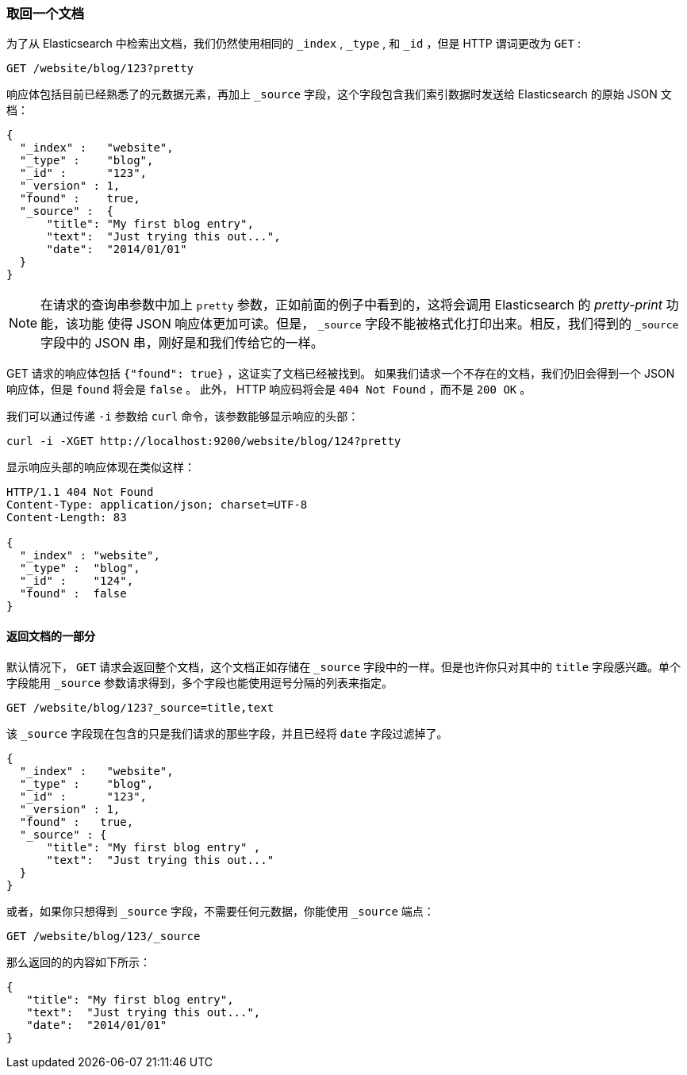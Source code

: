 [[get-doc]]
=== 取回一个文档

为了从 Elasticsearch 中检索出文档((("documents", "retrieving")))，我们仍然使用相同的 `_index` , `_type` , 和  `_id` ，但是 HTTP 谓词((("HTTP methods", "GET")))更改为 `GET` :

[source,sh]
--------------------------------------------------
GET /website/blog/123?pretty
--------------------------------------------------

// SENSE: 030_Data/15_Get_document.json

响应体包括目前已经熟悉了的元数据元素，再加上 ((("_source field", sortas="source field"))) `_source` 字段，这个字段包含我们索引数据时发送给 Elasticsearch 的原始 JSON 文档：

[source,js]
--------------------------------------------------
{
  "_index" :   "website",
  "_type" :    "blog",
  "_id" :      "123",
  "_version" : 1,
  "found" :    true,
  "_source" :  {
      "title": "My first blog entry",
      "text":  "Just trying this out...",
      "date":  "2014/01/01"
  }
}
--------------------------------------------------

[NOTE]
====
在请求的查询串参数中加上 `pretty` 参数，((("query strings", "adding pretty")))正如前面的例子中看到的，这将会调用 Elasticsearch 的 _pretty-print_ 功能，该功能((("pretty-printing JSON response"))) 使得 JSON 响应体更加可读。但是， `_source` 字段不能被格式化打印出来。相反，我们得到的 `_source` 字段中的 JSON 串，刚好是和我们传给它的一样。
====

+GET+ 请求的响应体包括 `{"found": true}` ，这证实了文档已经被找到。 ((("documents", "requesting non-existent document")))如果我们请求一个不存在的文档，我们仍旧会得到一个 JSON 响应体，但是  `found` 将会是 `false` 。
此外， HTTP 响应码将会是 `404 Not Found` ，而不是 `200 OK` 。

我们可以通过传递 `-i` 参数给 `curl` 命令，该参数((("curl command", "-i argument")))能够显示响应的头部：

[source,sh]
--------------------------------------------------
curl -i -XGET http://localhost:9200/website/blog/124?pretty
--------------------------------------------------


显示响应头部的响应体现在类似这样：

[source,js]
--------------------------------------------------
HTTP/1.1 404 Not Found
Content-Type: application/json; charset=UTF-8
Content-Length: 83

{
  "_index" : "website",
  "_type" :  "blog",
  "_id" :    "124",
  "found" :  false
}
--------------------------------------------------

==== 返回文档的一部分

默认情况下， `GET` 请求((("documents", "retrieving part of")))会返回整个文档，这个文档正如存储在 `_source` 字段中的一样。但是也许你只对其中的 `title` 字段感兴趣。单个字段能用((("fields", "returning individual document fields")))((("_source field", sortas="source field"))) `_source` 参数请求得到，多个字段也能使用逗号分隔的列表来指定。

[source,sh]
--------------------------------------------------
GET /website/blog/123?_source=title,text
--------------------------------------------------
// SENSE: 030_Data/15_Get_document.json


该 `_source` 字段现在包含的只是我们请求的那些字段，并且已经将 `date` 字段过滤掉了。

[source,js]
--------------------------------------------------
{
  "_index" :   "website",
  "_type" :    "blog",
  "_id" :      "123",
  "_version" : 1,
  "found" :   true,
  "_source" : {
      "title": "My first blog entry" ,
      "text":  "Just trying this out..."
  }
}
--------------------------------------------------

或者，如果你只想得到 `_source` 字段，不需要任何元数据，你能使用 `_source` 端点：

[source,sh]
--------------------------------------------------
GET /website/blog/123/_source
--------------------------------------------------
// SENSE: 030_Data/15_Get_document.json

那么返回的的内容如下所示：

[source,js]
--------------------------------------------------
{
   "title": "My first blog entry",
   "text":  "Just trying this out...",
   "date":  "2014/01/01"
}
--------------------------------------------------
